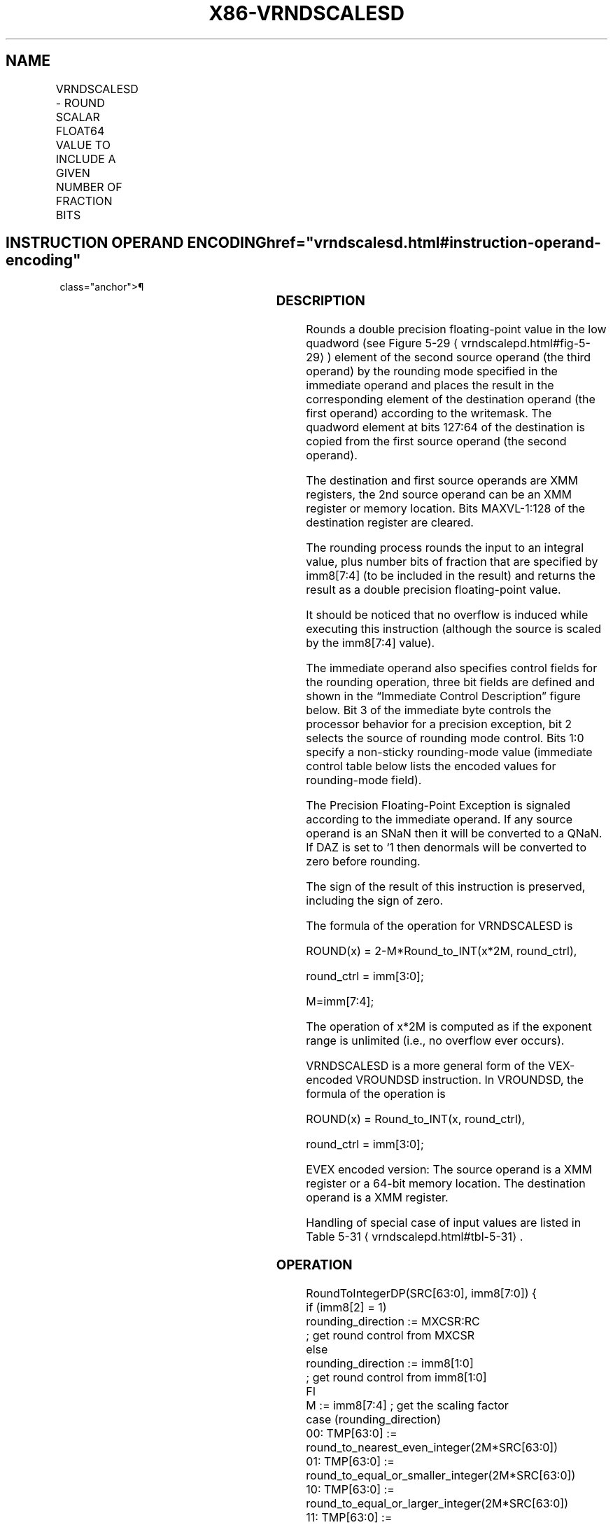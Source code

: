 '\" t
.nh
.TH "X86-VRNDSCALESD" "7" "December 2023" "Intel" "Intel x86-64 ISA Manual"
.SH NAME
VRNDSCALESD - ROUND SCALAR FLOAT64 VALUE TO INCLUDE A GIVEN NUMBER OF FRACTION BITS
.TS
allbox;
l l l l l 
l l l l l .
\fBOpcode/Instruction\fP	\fBOp/En\fP	\fB64/32 bit Mode Support\fP	\fBCPUID Feature Flag\fP	\fBDescription\fP
T{
EVEX.LLIG.66.0F3A.W1 0B /r ib VRNDSCALESD xmm1 {k1}{z}, xmm2, xmm3/m64{sae}, imm8
T}	A	V/V	AVX512F	T{
Rounds scalar double precision floating-point value in xmm3/m64 to a number of fraction bits specified by the imm8 field. Stores the result in xmm1 register.
T}
.TE

.SH INSTRUCTION OPERAND ENCODING  href="vrndscalesd.html#instruction-operand-encoding"
class="anchor">¶

.TS
allbox;
l l l l l l 
l l l l l l .
\fBOp/En\fP	\fBTuple Type\fP	\fBOperand 1\fP	\fBOperand 2\fP	\fBOperand 3\fP	\fBOperand 4\fP
A	Tuple1 Scalar	ModRM:reg (w)	EVEX.vvvv (r)	ModRM:r/m (r)	imm8
.TE

.SS DESCRIPTION
Rounds a double precision floating-point value in the low quadword (see
Figure 5-29
\[la]vrndscalepd.html#fig\-5\-29\[ra]) element of the second source
operand (the third operand) by the rounding mode specified in the
immediate operand and places the result in the corresponding element of
the destination operand (the first operand) according to the writemask.
The quadword element at bits 127:64 of the destination is copied from
the first source operand (the second operand).

.PP
The destination and first source operands are XMM registers, the 2nd
source operand can be an XMM register or memory location. Bits
MAXVL-1:128 of the destination register are cleared.

.PP
The rounding process rounds the input to an integral value, plus number
bits of fraction that are specified by imm8[7:4] (to be included in
the result) and returns the result as a double precision floating-point
value.

.PP
It should be noticed that no overflow is induced while executing this
instruction (although the source is scaled by the imm8[7:4] value).

.PP
The immediate operand also specifies control fields for the rounding
operation, three bit fields are defined and shown in the “Immediate
Control Description” figure below. Bit 3 of the immediate byte controls
the processor behavior for a precision exception, bit 2 selects the
source of rounding mode control. Bits 1:0 specify a non-sticky
rounding-mode value (immediate control table below lists the encoded
values for rounding-mode field).

.PP
The Precision Floating-Point Exception is signaled according to the
immediate operand. If any source operand is an SNaN then it will be
converted to a QNaN. If DAZ is set to ‘1 then denormals will be
converted to zero before rounding.

.PP
The sign of the result of this instruction is preserved, including the
sign of zero.

.PP
The formula of the operation for VRNDSCALESD is

.PP
ROUND(x) = 2-M*Round_to_INT(x*2M,
round_ctrl),

.PP
round_ctrl = imm[3:0];

.PP
M=imm[7:4];

.PP
The operation of x*2M is computed as if the exponent range
is unlimited (i.e., no overflow ever occurs).

.PP
VRNDSCALESD is a more general form of the VEX-encoded VROUNDSD
instruction. In VROUNDSD, the formula of the operation is

.PP
ROUND(x) = Round_to_INT(x, round_ctrl),

.PP
round_ctrl = imm[3:0];

.PP
EVEX encoded version: The source operand is a XMM register or a 64-bit
memory location. The destination operand is a XMM register.

.PP
Handling of special case of input values are listed in Table
5-31
\[la]vrndscalepd.html#tbl\-5\-31\[ra]\&.

.SS OPERATION
.EX
RoundToIntegerDP(SRC[63:0], imm8[7:0]) {
    if (imm8[2] = 1)
        rounding_direction := MXCSR:RC
                        ; get round control from MXCSR
    else
        rounding_direction := imm8[1:0]
                        ; get round control from imm8[1:0]
    FI
    M := imm8[7:4] ; get the scaling factor
    case (rounding_direction)
    00: TMP[63:0] := round_to_nearest_even_integer(2M*SRC[63:0])
    01: TMP[63:0] := round_to_equal_or_smaller_integer(2M*SRC[63:0])
    10: TMP[63:0] := round_to_equal_or_larger_integer(2M*SRC[63:0])
    11: TMP[63:0] := round_to_nearest_smallest_magnitude_integer(2M*SRC[63:0])
    ESAC
    Dest[63:0] := 2-M* TMP[63:0]
                    ; scale down back to 2-M
    if (imm8[3] = 0) Then ; check SPE
        if (SRC[63:0] != Dest[63:0]) Then
                        ; check precision lost
            set_precision()
                    ; set #PE
        FI;
    FI;
    return(Dest[63:0])
}
VRNDSCALESD (EVEX encoded version)
IF k1[0] or *no writemask*
    THEN DEST[63:0] := RoundToIntegerDP(SRC2[63:0], Zero_upper_imm[7:0])
    ELSE
        IF *merging-masking* ; merging-masking
            THEN *DEST[63:0] remains unchanged*
            ELSE ; zeroing-masking
                THEN DEST[63:0] := 0
        FI;
FI;
DEST[127:64] := SRC1[127:64]
DEST[MAXVL-1:128] := 0
.EE

.SS INTEL C/C++ COMPILER INTRINSIC EQUIVALENT  href="vrndscalesd.html#intel-c-c++-compiler-intrinsic-equivalent"
class="anchor">¶

.EX
VRNDSCALESD __m128d _mm_roundscale_sd ( __m128d a, __m128d b, int imm);

VRNDSCALESD __m128d _mm_roundscale_round_sd ( __m128d a, __m128d b, int imm, int sae);

VRNDSCALESD __m128d _mm_mask_roundscale_sd (__m128d s, __mmask8 k, __m128d a, __m128d b, int imm);

VRNDSCALESD __m128d _mm_mask_roundscale_round_sd (__m128d s, __mmask8 k, __m128d a, __m128d b, int imm, int sae);

VRNDSCALESD __m128d _mm_maskz_roundscale_sd ( __mmask8 k, __m128d a, __m128d b, int imm);

VRNDSCALESD __m128d _mm_maskz_roundscale_round_sd ( __mmask8 k, __m128d a, __m128d b, int imm, int sae);
.EE

.SS SIMD FLOATING-POINT EXCEPTIONS  href="vrndscalesd.html#simd-floating-point-exceptions"
class="anchor">¶

.PP
Invalid, Precision.

.PP
If SPE is enabled, precision exception is not reported (regardless of
MXCSR exception mask).

.SS OTHER EXCEPTIONS
See Table 2-47, “Type E3 Class
Exception Conditions.”

.SH COLOPHON
This UNOFFICIAL, mechanically-separated, non-verified reference is
provided for convenience, but it may be
incomplete or
broken in various obvious or non-obvious ways.
Refer to Intel® 64 and IA-32 Architectures Software Developer’s
Manual
\[la]https://software.intel.com/en\-us/download/intel\-64\-and\-ia\-32\-architectures\-sdm\-combined\-volumes\-1\-2a\-2b\-2c\-2d\-3a\-3b\-3c\-3d\-and\-4\[ra]
for anything serious.

.br
This page is generated by scripts; therefore may contain visual or semantical bugs. Please report them (or better, fix them) on https://github.com/MrQubo/x86-manpages.

